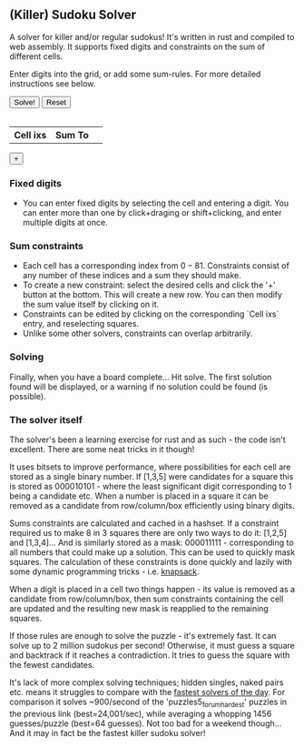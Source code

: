 #+BEGIN_COMMENT
.. title: Sudoku Solver
.. slug: sudoku-solver
.. date: 2021-06-16 23:04:35 UTC+01:00
.. tags:
.. category: Programming
.. link:
.. description: a-WASM-e solving of sudoku boards in rust and web assembly.
.. type: text
.. has_math: true
#+END_COMMENT


** (Killer) Sudoku Solver
A solver for killer and/or regular sudokus! It's written in rust and compiled to web assembly. It supports fixed digits and constraints on the sum of different cells.

Enter digits into the grid, or add some sum-rules. For more detailed instructions see below.

#+BEGIN_EXPORT html
<div class='sudoku_container'>
    <!--<div>
        <h2>(Killer) Sudoku Solver</h2>
        <div>
        <p>
        A solver for killer and/or regular sudokus! It's written in rust and compiled to web assembly. It supports fixed digits and constraints on the sum of different cells.
        </p>
        <p>
        Enter digits into the grid, or add some sum-rules. For more detailed instructions see below.
        </p>
        </div>
    </div>-->
    <div>
        <button id='solve_button' type="button">Solve!</button>
        <button id='reset_button' type="button">Reset</button>
    </div>
    <table id='sudokutr' class='sudoku_grid'></table>
    <div  class='sumrule_container'>
        <table id='sudokurules' class='sumrule_table'>
            <tr> <th>Cell ixs</th><th>Sum To</th> <th></th></tr>
        </table>
        <div> <button id='add_rule_button' type="button">+</button> </div>
    </div>
</div>
<script type="module" src="../assets/js/sudoku/sudoku_board.js"></script>
#+END_EXPORT

*** Fixed digits
- You can enter fixed digits by selecting the cell and entering a digit. You can enter more than one by click+draging or shift+clicking, and enter multiple digits at once.
*** Sum constraints
- Each cell has a corresponding index from $0-81$. Constraints consist of any number of these indices and a sum they should make.
- To create a new constraint: select the desired cells and click the '+' button at the bottom. This will create a new row. You can then modify the sum value itself by clicking on it.
- Constraints can be edited by clicking on the corresponding `Cell ixs` entry, and reselecting squares.
- Unlike some other solvers, constraints can overlap arbitrarily.

*** Solving
Finally, when you have a board complete... Hit solve. The first solution found will be displayed, or a warning if no solution could be found (is possible).

*** The solver itself
The solver's been a learning exercise for rust and as such - the code isn't excellent. There are some neat tricks in it though!

It uses bitsets to improve performance, where possibilities for each cell are stored as a single binary number. If [1,3,5] were candidates for a square this is stored as $000010101$ - where the least significant digit corresponding to 1 being a candidate etc. When a number is placed in a square it can be removed as a candidate from row/column/box efficiently using binary digits.

Sums constraints are calculated and cached in a hashset. If a constraint required us to make 8 in 3 squares there are only two ways to do it: [1,2,5] and [1,3,4]... And is similarly stored as a mask: $000011111$ - corresponding to all numbers that could make up a solution. This can be used to quickly mask squares. The calculation of these constraints is done quickly and lazily with some dynamic programming tricks - i.e. [[https://www.geeksforgeeks.org/0-1-knapsack-problem-dp-10/][knapsack]].

When a digit is placed in a cell two things happen - its value is removed as a candidate from row/column/box, then sum constraints containing the cell are updated and the resulting new mask is reapplied to the remaining squares.

If those rules are enough to solve the puzzle - it's extremely fast. It can solve up to 2 million sudokus per second! Otherwise, it must guess a square and backtrack if it reaches a contradiction. It tries to guess the square with the fewest candidates.

It's lack of more complex solving techniques; hidden singles, naked pairs etc. means it struggles to compare with the [[https://github.com/t-dillon/tdoku][fastest solvers of the day]]. For comparison it solves ~900/second of the 'puzzles5_forum_hardest' puzzles in the previous link (best=24,001/sec), while averaging a whopping 1456 guesses/puzzle (best=64 guesses). Not too bad for a weekend though... And it may in fact be the fastest killer sudoku solver!
